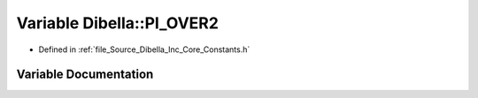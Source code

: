 .. _exhale_variable__dibella_2_inc_2_core_2_constants_8h_1adb553b79afbcc6bc5e5bb6639e391eeb:

Variable Dibella::PI_OVER2
==========================

- Defined in :ref:`file_Source_Dibella_Inc_Core_Constants.h`


Variable Documentation
----------------------


.. doxygenvariable:: Dibella::PI_OVER2
